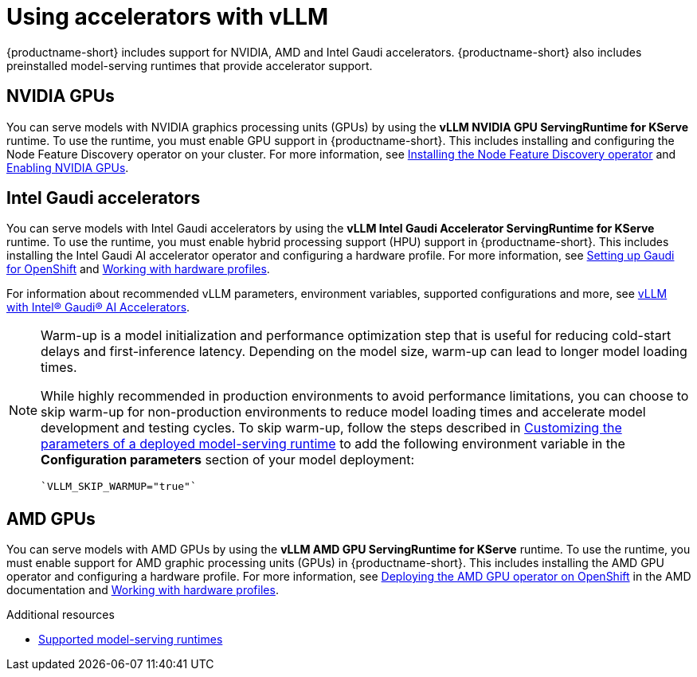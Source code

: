 :_module-type: CONCEPT

[id="using-accelerators-with-vllm_{context}"]
= Using accelerators with vLLM

[role="_abstract"]
{productname-short} includes support for NVIDIA, AMD and Intel Gaudi accelerators. {productname-short} also includes preinstalled model-serving runtimes that provide accelerator support.

== NVIDIA GPUs

ifndef::upstream[]
You can serve models with NVIDIA graphics processing units (GPUs) by using the *vLLM NVIDIA GPU ServingRuntime for KServe* runtime. To use the runtime, you must enable GPU support in {productname-short}. This includes installing and configuring the Node Feature Discovery operator on your cluster. For more information, see link:https://docs.redhat.com/en/documentation/openshift_container_platform/{ocp-latest-version}/html/specialized_hardware_and_driver_enablement/psap-node-feature-discovery-operator#installing-the-node-feature-discovery-operator_psap-node-feature-discovery-operator[Installing the Node Feature Discovery operator^] and link:{rhoaidocshome}{default-format-url}/managing_openshift_ai/enabling_accelerators#enabling-nvidia-gpus_managing-rhoai[Enabling NVIDIA GPUs^].
endif::[]

ifdef::upstream[]
You can serve models with NVIDIA graphics processing units (GPUs) by using the *vLLM NVIDIA GPU ServingRuntime for KServe* runtime. To use the runtime, you must enable GPU support in {productname-short}. This includes installing the Node Feature Discovery and NVIDIA GPU Operators. For more information, see link:https://docs.nvidia.com/datacenter/cloud-native/openshift/latest/index.html[NVIDIA GPU Operator on {org-name} OpenShift Container Platform^] in the NVIDIA documentation.
endif::[]


== Intel Gaudi accelerators

ifdef::upstream[]
You can serve models with Intel Gaudi accelerators by using the *vLLM Intel Gaudi Accelerator ServingRuntime for KServe* runtime. To use the runtime, you must enable hybrid processing support (HPU) support in {productname-short}. This includes installing the Intel Gaudi AI accelerator operator and configuring a hardware profile. For more information, see link:https://docs.habana.ai/en/latest/Installation_Guide/Additional_Installation/OpenShift_Installation/index.html#openshift-installation[Setting up Gaudi for OpenShift^] and link:{odhdocshome}/working-with-accelerators/#working-with-hardware-profiles_accelerators[Working with hardware profiles^].

For information about recommended vLLM parameters, environment variables, supported configurations and more, see link:https://github.com/HabanaAI/vllm-fork/blob/habana_main/README_GAUDI.md[vLLM with Intel® Gaudi® AI Accelerators^].
endif::[]

ifndef::upstream[]
You can serve models with Intel Gaudi accelerators by using the *vLLM Intel Gaudi Accelerator ServingRuntime for KServe* runtime. To use the runtime, you must enable hybrid processing support (HPU) support in {productname-short}. This includes installing the Intel Gaudi AI accelerator operator and configuring a hardware profile. For more information, see link:https://docs.habana.ai/en/latest/Installation_Guide/Additional_Installation/OpenShift_Installation/index.html#openshift-installation[Setting up Gaudi for OpenShift^] and link:{rhoaidocshome}{default-format-url}/working_with_accelerators/working-with-hardware-profiles_accelerators[Working with hardware profiles^]. 

For information about recommended vLLM parameters, environment variables, supported configurations and more, see link:https://github.com/HabanaAI/vllm-fork/blob/habana_main/README_GAUDI.md[vLLM with Intel® Gaudi® AI Accelerators^].
endif::[]
[NOTE]
====
Warm-up is a model initialization and performance optimization step that is useful for reducing cold-start delays and first-inference latency. Depending on the model size, warm-up can lead to longer model loading times. 

While highly recommended in production environments to avoid performance limitations, you can choose to skip warm-up for non-production environments to reduce model loading times and accelerate model development and testing cycles.
ifndef::upstream[]
To skip warm-up, follow the steps described in link:{rhoaidocshome}{default-format-url}/serving_models/serving-large-models_serving-large-models#customizing-parameters-serving-runtime_serving-large-models[Customizing the parameters of a deployed model-serving runtime] to add the following environment variable in the *Configuration parameters* section of your model deployment:
[source]
----
`VLLM_SKIP_WARMUP="true"`
----
endif::[]
ifdef::upstream[]
To skip warm-up, follow the steps described in link:{odhdocshome}/serving-models/#deploying-models-using-the-single-model-serving-platform_serving-large-models[Customizing the parameters of a deployed model-serving runtime] to add the following environment variable in the *Configuration parameters* section of your model deployment:
[source]
----
`VLLM_SKIP_WARMUP="true"`
----
endif::[]
====

== AMD GPUs

ifdef::upstream[]
You can serve models with AMD GPUs by using the *vLLM AMD GPU ServingRuntime for KServe* runtime. To use the runtime, you must enable support for AMD graphic processing units (GPUs) in {productname-short}. This includes installing the AMD GPU operator and configuring a hardware profile. For more information, see link:https://instinct.docs.amd.com/projects/gpu-operator/en/latest/installation/openshift-olm.html[Deploying the AMD GPU operator on OpenShift^] and link:{odhdocshome}/working-with-accelerators/#working-with-hardware-profiles_accelerators[Working with hardware profiles^].
endif::[]

ifndef::upstream[]
You can serve models with AMD GPUs by using the *vLLM AMD GPU ServingRuntime for KServe* runtime. To use the runtime, you must enable support for AMD graphic processing units (GPUs) in {productname-short}. This includes installing the AMD GPU operator and configuring a hardware profile. For more information, see link:https://instinct.docs.amd.com/projects/gpu-operator/en/latest/installation/openshift-olm.html[Deploying the AMD GPU operator on OpenShift^] in the AMD documentation and link:{rhoaidocshome}{default-format-url}/working_with_accelerators/working-with-hardware-profiles_accelerators[Working with hardware profiles^].
endif::[]

[role="_additional-resources"]
.Additional resources
ifndef::upstream[]
* link:{rhoaidocshome}{default-format-url}/serving_models/serving-large-models_serving-large-models#supported-model-serving-runtimes_serving-large-models[Supported model-serving runtimes^]
endif::[]
ifdef::upstream[]
* link:{odhdocshome}/serving-models/#supported-model-serving-runtimes_serving-large-models[Supported model-serving runtimes^]
endif::[]
